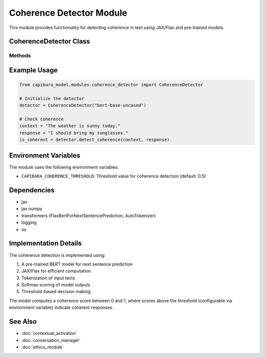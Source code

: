 Coherence Detector Module
========================

This module provides functionality for detecting coherence in text using JAX/Flax and pre-trained models.

CoherenceDetector Class
----------------------

.. py:class:: CoherenceDetector(model_name: str)

   A class for detecting coherence in text using a pre-trained model with JAX/Flax.

   :param model_name: The name of the pre-trained model to use
   :type model_name: str
   :raises Exception: If the model or tokenizer fails to load

   .. py:attribute:: tokenizer
      
      Tokenizer for the pre-trained model

   .. py:attribute:: model
      
      Pre-trained model for next sentence prediction

   .. py:attribute:: threshold
      
      Threshold for determining coherence

   .. py:attribute:: device
      
      JAX device to run computations on

Methods
^^^^^^^

.. py:method:: detect_coherence(context: str, response: str) -> bool

   Determines if the response is coherent with the context.

   :param context: The context text
   :type context: str
   :param response: The response text to evaluate
   :type response: str
   :return: True if the response is coherent with the context, False otherwise
   :rtype: bool
   :raises Exception: If an error occurs during coherence detection

Example Usage
------------

.. code-block:: python

   from capibara_model.modules.coherence_detector import CoherenceDetector

   # Initialize the detector
   detector = CoherenceDetector("bert-base-uncased")

   # Check coherence
   context = "The weather is sunny today."
   response = "I should bring my sunglasses."
   is_coherent = detector.detect_coherence(context, response)

Environment Variables
-------------------

The module uses the following environment variables:

- ``CAPIBARA_COHERENCE_THRESHOLD``: Threshold value for coherence detection (default: 0.5)

Dependencies
-----------

- jax
- jax.numpy
- transformers (FlaxBertForNextSentencePrediction, AutoTokenizer)
- logging
- os

Implementation Details
--------------------

The coherence detection is implemented using:

1. A pre-trained BERT model for next sentence prediction
2. JAX/Flax for efficient computation
3. Tokenization of input texts
4. Softmax scoring of model outputs
5. Threshold-based decision making

The model computes a coherence score between 0 and 1, where scores above the threshold 
(configurable via environment variable) indicate coherent responses.

See Also
--------

- :doc:`contextual_activation`
- :doc:`conversation_manager`
- :doc:`ethics_module`
